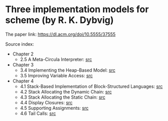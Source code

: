 * Three implementation models for scheme (by R. K. Dybvig)

The paper link: https://dl.acm.org/doi/10.5555/37555

Source index:
- Chapter 2
  - 2.5 A Meta-Circula Interpreter: [[file:s/2.5-meta-circular.ss][src]]
- Chapter 3
  - 3.4 Implementing the Heap-Based Model: [[file:s/3.4-heap-based-model.ss][src]]
  - 3.5 Improving Variable Access: [[file:s/3.5-heap-based-model-improving-variable-access.ss][src]]
- Chapter 4
  - 4.1 Stack-Based Implementation of Block-Structured Languages: [[file:s/4.1-stack-based-implementation-of-block-structured-language.ss][src]]
  - 4.2 Stack Allocating the Dynamic Chain: [[file:s/4.2-stack-allocating-the-dynamic-chain.ss][src]]
  - 4.3 Stack Allocating the Static Chain: [[file:s/4.3-stack-allocating-the-static-chain.ss][src]]
  - 4.4 Display Closures: [[file:s/4.4-display-closures.ss][src]]
  - 4.5 Supporting Assignments: [[file:s/4.5-supporting-assignments.ss][src]]
  - 4.6 Tail Calls: [[file:s/4.6-tail-calls.ss][src]]
